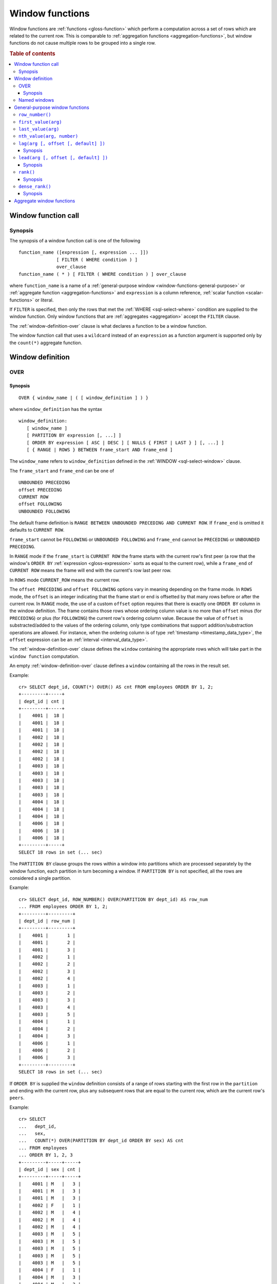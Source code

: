 .. highlight:: psql

.. _window-functions:

================
Window functions
================

Window functions are :ref:`functions <gloss-function>` which perform a
computation across a set of rows which are related to the current row. This is
comparable to :ref:`aggregation functions <aggregation-functions>`, but window
functions do not cause multiple rows to be grouped into a single row.


.. rubric:: Table of contents

.. contents::
   :local:


.. _window-function-call:

Window function call
====================


.. _window-call-synopsis:

Synopsis
--------

The synopsis of a window function call is one of the following

::

   function_name ([expression [, expression ... ]])
                 [ FILTER ( WHERE condition ) ]
                 over_clause
   function_name ( * ) [ FILTER ( WHERE condition ) ] over_clause

where ``function_name`` is a name of a :ref:`general-purpose window
<window-functions-general-purpose>` or :ref:`aggregate function
<aggregation-functions>` and ``expression`` is a column reference, :ref:`scalar
function <scalar-functions>` or literal.

If ``FILTER`` is specified, then only the rows that met the :ref:`WHERE
<sql-select-where>` condition are supplied to the window function. Only window
functions that are :ref:`aggregates <aggregation>` accept the ``FILTER``
clause.

The :ref:`window-definition-over` clause is what declares a function to be a
window function.

The window function call that uses a ``wildcard`` instead of an ``expression``
as a function argument is supported only by the ``count(*)`` aggregate
function.


.. _window-definition:

Window definition
=================


.. _window-definition-over:

OVER
----

.. _window-definition-over-synopsis:

Synopsis
........

::

   OVER { window_name | ( [ window_definition ] ) }

where ``window_definition`` has the syntax

::

   window_definition:
      [ window_name ]
      [ PARTITION BY expression [, ...] ]
      [ ORDER BY expression [ ASC | DESC ] [ NULLS { FIRST | LAST } ] [, ...] ]
      [ { RANGE | ROWS } BETWEEN frame_start AND frame_end ]

The ``window_name`` refers to ``window_definition`` defined in the
:ref:`WINDOW <sql-select-window>` clause.

The ``frame_start`` and ``frame_end`` can be one of

::

   UNBOUNDED PRECEDING
   offset PRECEDING
   CURRENT ROW
   offset FOLLOWING
   UNBOUNDED FOLLOWING

The default frame definition is ``RANGE BETWEEN UNBOUNDED PRECEDING AND CURRENT
ROW``. If ``frame_end`` is omitted it defaults to ``CURRENT ROW``.

``frame_start`` cannot be ``FOLLOWING`` or ``UNBOUNDED FOLLOWING`` and
``frame_end`` cannot be ``PRECEDING`` or ``UNBOUNDED PRECEDING``.

In ``RANGE`` mode if the ``frame_start`` is ``CURRENT ROW`` the frame starts
with the current row's first peer (a row that the window's ``ORDER BY``
:ref:`expression <gloss-expression>` sorts as equal to the current row), while
a ``frame_end`` of ``CURRENT ROW`` means the frame will end with the current's
row last peer row.

In ``ROWS`` mode ``CURRENT_ROW`` means the current row.

The ``offset PRECEDING`` and ``offset FOLLOWING`` options vary in meaning
depending on the frame mode. In ``ROWS`` mode, the ``offset`` is an integer
indicating that the frame start or end is offsetted by that many rows before or
after the current row. In ``RANGE`` mode, the use of a custom ``offset`` option
requires that there is exactly one ``ORDER BY`` column in the window
definition. The frame contains those rows whose ordering column value is no
more than ``offset`` minus (for ``PRECEDING``) or plus (for ``FOLLOWING``) the
current row's ordering column value. Because the value of ``offset`` is
substracted/added to the values of the ordering column, only type combinations
that support addition/substraction operations are allowed. For instance, when
the ordering column is of type :ref:`timestamp <timestamp_data_type>`, the
``offset`` expression can be an :ref:`interval <interval_data_type>`.

The :ref:`window-definition-over` clause defines the ``window`` containing the
appropriate rows which will take part in the ``window function`` computation.

An empty :ref:`window-definition-over` clause defines a ``window`` containing
all the rows in the result set.

Example::

   cr> SELECT dept_id, COUNT(*) OVER() AS cnt FROM employees ORDER BY 1, 2;
   +---------+-----+
   | dept_id | cnt |
   +---------+-----+
   |    4001 |  18 |
   |    4001 |  18 |
   |    4001 |  18 |
   |    4002 |  18 |
   |    4002 |  18 |
   |    4002 |  18 |
   |    4002 |  18 |
   |    4003 |  18 |
   |    4003 |  18 |
   |    4003 |  18 |
   |    4003 |  18 |
   |    4003 |  18 |
   |    4004 |  18 |
   |    4004 |  18 |
   |    4004 |  18 |
   |    4006 |  18 |
   |    4006 |  18 |
   |    4006 |  18 |
   +---------+-----+
   SELECT 18 rows in set (... sec)

The ``PARTITION BY`` clause groups the rows within a window into
partitions which are processed separately by the window function, each
partition in turn becoming a window. If ``PARTITION BY`` is not specified, all
the rows are considered a single partition.

Example::

   cr> SELECT dept_id, ROW_NUMBER() OVER(PARTITION BY dept_id) AS row_num
   ... FROM employees ORDER BY 1, 2;
   +---------+---------+
   | dept_id | row_num |
   +---------+---------+
   |    4001 |       1 |
   |    4001 |       2 |
   |    4001 |       3 |
   |    4002 |       1 |
   |    4002 |       2 |
   |    4002 |       3 |
   |    4002 |       4 |
   |    4003 |       1 |
   |    4003 |       2 |
   |    4003 |       3 |
   |    4003 |       4 |
   |    4003 |       5 |
   |    4004 |       1 |
   |    4004 |       2 |
   |    4004 |       3 |
   |    4006 |       1 |
   |    4006 |       2 |
   |    4006 |       3 |
   +---------+---------+
   SELECT 18 rows in set (... sec)

If ``ORDER BY`` is supplied the ``window`` definition consists of a range of
rows starting with the first row in the ``partition`` and ending with the
current row, plus any subsequent rows that are equal to the current row, which
are the current row's ``peers``.

Example::

   cr> SELECT
   ...   dept_id,
   ...   sex,
   ...   COUNT(*) OVER(PARTITION BY dept_id ORDER BY sex) AS cnt
   ... FROM employees
   ... ORDER BY 1, 2, 3
   +---------+-----+-----+
   | dept_id | sex | cnt |
   +---------+-----+-----+
   |    4001 | M   |   3 |
   |    4001 | M   |   3 |
   |    4001 | M   |   3 |
   |    4002 | F   |   1 |
   |    4002 | M   |   4 |
   |    4002 | M   |   4 |
   |    4002 | M   |   4 |
   |    4003 | M   |   5 |
   |    4003 | M   |   5 |
   |    4003 | M   |   5 |
   |    4003 | M   |   5 |
   |    4003 | M   |   5 |
   |    4004 | F   |   1 |
   |    4004 | M   |   3 |
   |    4004 | M   |   3 |
   |    4006 | F   |   1 |
   |    4006 | M   |   3 |
   |    4006 | M   |   3 |
   +---------+-----+-----+
   SELECT 18 rows in set (... sec)

.. NOTE::

   Taking into account the ``peers`` concept mentioned above, for an empty
   :ref:`window-definition-over` clause all the rows in the result set are
   ``peers``.

.. NOTE::

   :ref:`Aggregation functions <aggregation>` will be treated as ``window
   functions`` when used in conjunction with the :ref:`window-definition-over`
   clause.

.. NOTE::

   Window definitions order or partitioned by an array column type are
   currently not supported.

In the ``UNBOUNDED FOLLOWING`` case the ``window`` for each row starts with
each row and ends with the last row in the current ``partition``. If the
``current row`` has ``peers`` the ``window`` will include (or start with) all
the ``current row`` peers and end at the upper bound of the ``partition``.

Example::

   cr> SELECT
   ...   dept_id,
   ...   sex,
   ...   COUNT(*) OVER(
   ...     PARTITION BY dept_id
   ...     ORDER BY
   ...       sex RANGE BETWEEN CURRENT ROW
   ...       AND UNBOUNDED FOLLOWING
   ...   ) partitionByDeptOrderBySex
   ... FROM employees
   ... ORDER BY 1, 2, 3
   +---------+-----+---------------------------+
   | dept_id | sex | partitionbydeptorderbysex |
   +---------+-----+---------------------------+
   |    4001 | M   |                         3 |
   |    4001 | M   |                         3 |
   |    4001 | M   |                         3 |
   |    4002 | F   |                         4 |
   |    4002 | M   |                         3 |
   |    4002 | M   |                         3 |
   |    4002 | M   |                         3 |
   |    4003 | M   |                         5 |
   |    4003 | M   |                         5 |
   |    4003 | M   |                         5 |
   |    4003 | M   |                         5 |
   |    4003 | M   |                         5 |
   |    4004 | F   |                         3 |
   |    4004 | M   |                         2 |
   |    4004 | M   |                         2 |
   |    4006 | F   |                         3 |
   |    4006 | M   |                         2 |
   |    4006 | M   |                         2 |
   +---------+-----+---------------------------+
   SELECT 18 rows in set (... sec)


.. _window-definition-named-windows:

Named windows
-------------

It is possible to define a list of named window definitions that can be
referenced in :ref:`window-definition-over` clauses. To do this, use the
:ref:`sql-select-window` clause in the :ref:`sql-select` clause.

Named windows are particularly useful when the same window definition
could be used in multiple :ref:`window-definition-over` clauses. For instance

::

   cr> SELECT
   ...   x,
   ...   FIRST_VALUE(x) OVER (w) AS "first",
   ...   LAST_VALUE(x) OVER (w) AS "last"
   ... FROM (VALUES (1), (2), (3), (4)) AS t(x)
   ... WINDOW w AS (ORDER BY x)
   +---+-------+------+
   | x | first | last |
   +---+-------+------+
   | 1 |     1 |    1 |
   | 2 |     1 |    2 |
   | 3 |     1 |    3 |
   | 4 |     1 |    4 |
   +---+-------+------+
   SELECT 4 rows in set (... sec)

If a ``window_name`` is specified in the window definition of the
:ref:`window-definition-over` clause, then there must be a named window entry
that matches the ``window_name`` in the window definition list of the
:ref:`sql-select-window` clause.

If the :ref:`window-definition-over` clause has its own non-empty window
definition and references a window definition from the :ref:`sql-select-window`
clause, then it can only add clauses from the referenced window, but not
overwrite them.

::

   cr> SELECT
   ...   x,
   ...   LAST_VALUE(x) OVER (w ORDER BY x) AS y
   ... FROM (VALUES
   ...      (1, 1),
   ...      (2, 1),
   ...      (3, 2),
   ...      (4, 2) ) AS t(x, y)
   ... WINDOW w AS (PARTITION BY y)
   +---+---+
   | x | y |
   +---+---+
   | 1 | 1 |
   | 2 | 2 |
   | 3 | 3 |
   | 4 | 4 |
   +---+---+
   SELECT 4 rows in set (... sec)

Otherwise, an attempt to override the clauses of the referenced window by the
window definition of the :ref:`window-definition-over` clause will result in
failure.

::

   cr> SELECT
   ...   FIRST_VALUE(x) OVER (w ORDER BY x)
   ... FROM (VALUES(1), (2), (3), (4)) as t(x)
   ... WINDOW w AS (ORDER BY x)
   SQLParseException[Cannot override ORDER BY clause of window w]

It is not possible to define the ``PARTITION BY`` clause in the window
definition of the :ref:`window-definition-over` clause if it references a
window definition from the :ref:`sql-select-window` clause.

The window definitions in the :ref:`sql-select-window` clause cannot define
its own window frames, if they are referenced by non-empty window definitions
of the :ref:`window-definition-over` clauses.

The definition of the named window can itself begin with a ``window_name``.  In
this case all the elements of inter-connected named windows will be copied to
the window definition of the :ref:`window-definition-over` clause if it
references the named window definition that has subsequent window
references. The window definitions in the ``WINDOW`` clause permits only
backward references.

::

   cr> SELECT
   ...   x,
   ...   ROW_NUMBER() OVER (w) AS y
   ... FROM (VALUES
   ...      (1, 1),
   ...      (3, 2),
   ...      (2, 1)) AS t (x, y)
   ... WINDOW p AS (PARTITION BY y),
   ...        w AS (p ORDER BY x)
   +---+---+
   | x | y |
   +---+---+
   | 1 | 1 |
   | 2 | 2 |
   | 3 | 1 |
   +---+---+
   SELECT 3 rows in set (... sec)


.. _window-functions-general-purpose:

General-purpose window functions
================================


``row_number()``
----------------

Returns the number of the current row within its window.

Example::

   cr> SELECT
   ...  col1,
   ...  ROW_NUMBER() OVER(ORDER BY col1) as row_num
   ... FROM (VALUES('x'), ('y'), ('z')) AS t;
   +------+---------+
   | col1 | row_num |
   +------+---------+
   | x    |       1 |
   | y    |       2 |
   | z    |       3 |
   +------+---------+
   SELECT 3 rows in set (... sec)


.. _window-functions-first-value:

``first_value(arg)``
--------------------

Returns the argument value evaluated at the first row within the window.

Its return type is the type of its argument.

Example::

   cr> SELECT
   ...  col1,
   ...  FIRST_VALUE(col1) OVER (ORDER BY col1) AS value
   ... FROM (VALUES('x'), ('y'), ('y'), ('z')) AS t;
   +------+-------+
   | col1 | value |
   +------+-------+
   | x    | x     |
   | y    | x     |
   | y    | x     |
   | z    | x     |
   +------+-------+
   SELECT 4 rows in set (... sec)


.. _window-functions-last-value:

``last_value(arg)``
-------------------

Returns the argument value evaluated at the last row within the window.

Its return type is the type of its argument.

Example::

   cr> SELECT
   ...  col1,
   ...  LAST_VALUE(col1) OVER(ORDER BY col1) AS value
   ... FROM (VALUES('x'), ('y'), ('y'), ('z')) AS t;
   +------+-------+
   | col1 | value |
   +------+-------+
   | x    | x     |
   | y    | y     |
   | y    | y     |
   | z    | z     |
   +------+-------+
   SELECT 4 rows in set (... sec)


.. _window-functions-nth-value:

``nth_value(arg, number)``
--------------------------

Returns the argument value evaluated at row that is the nth row within the
window. Null is returned if the nth row doesn't exist in the window.

Its return type is the type of its first argument.

Example::

   cr> SELECT
   ...  col1,
   ...  NTH_VALUE(col1, 3) OVER(ORDER BY col1) AS val
   ... FROM (VALUES ('x'), ('y'), ('y'), ('z')) AS t;
   +------+------+
   | col1 | val  |
   +------+------+
   | x    | NULL |
   | y    | y    |
   | y    | y    |
   | z    | y    |
   +------+------+
   SELECT 4 rows in set (... sec)


.. _window-functions-lag:

``lag(arg [, offset [, default] ])``
------------------------------------


.. _window-functions-lag-synopsis:

Synopsis
........

::

   lag(argument any [, offset integer [, default any]])

Returns the argument value evaluated at the row that precedes the current row
by the offset within the partition. If there is no such row, the return value
is ``default``. If ``offset`` or ``default`` arguments are missing, they
default to ``1`` and ``null``, respectively.

Both ``offset`` and ``default`` are evaluated with respect to the current row.

If ``offset`` is ``0``, then argument value is evaluated for the current row.

The ``default`` and ``argument`` data types must match.

Example::

   cr> SELECT
   ...   dept_id,
   ...   year,
   ...   budget,
   ...   LAG(budget) OVER(
   ...      PARTITION BY dept_id) prev_budget
   ... FROM (VALUES
   ...      (1, 2017, 45000),
   ...      (1, 2018, 35000),
   ...      (2, 2017, 15000),
   ...      (2, 2018, 65000),
   ...      (2, 2019, 12000))
   ... as t (dept_id, year, budget);
   +---------+------+--------+-------------+
   | dept_id | year | budget | prev_budget |
   +---------+------+--------+-------------+
   |       1 | 2017 |  45000 |        NULL |
   |       1 | 2018 |  35000 |       45000 |
   |       2 | 2017 |  15000 |        NULL |
   |       2 | 2018 |  65000 |       15000 |
   |       2 | 2019 |  12000 |       65000 |
   +---------+------+--------+-------------+
   SELECT 5 rows in set (... sec)


.. _window-functions-lead:

``lead(arg [, offset [, default] ])``
-------------------------------------


.. _window-functions-lead-synopsis:

Synopsis
........

::

   lead(argument any [, offset integer [, default any]])

The ``lead`` function is the counterpart of the :ref:`lag window function
<window-functions-lag>` as it allows the evaluation of the argument at rows
that follow the current row. ``lead`` returns the argument value evaluated at
the row that follows the current row by the offset within the partition. If
there is no such row, the return value is ``default``.  If ``offset`` or
``default`` arguments are missing, they default to ``1`` and ``null``,
respectively.

Both ``offset`` and ``default`` are evaluated with respect to the current row.

If ``offset`` is ``0``, then argument value is evaluated for the current row.

The ``default`` and ``argument`` data types must match.

Example::

   cr> SELECT
   ...   dept_id,
   ...   year,
   ...   budget,
   ...   LEAD(budget) OVER(
   ...      PARTITION BY dept_id) next_budget
   ... FROM (VALUES
   ...      (1, 2017, 45000),
   ...      (1, 2018, 35000),
   ...      (2, 2017, 15000),
   ...      (2, 2018, 65000),
   ...      (2, 2019, 12000))
   ... as t (dept_id, year, budget);
   +---------+------+--------+-------------+
   | dept_id | year | budget | next_budget |
   +---------+------+--------+-------------+
   |       1 | 2017 |  45000 |       35000 |
   |       1 | 2018 |  35000 |        NULL |
   |       2 | 2017 |  15000 |       65000 |
   |       2 | 2018 |  65000 |       12000 |
   |       2 | 2019 |  12000 |        NULL |
   +---------+------+--------+-------------+
   SELECT 5 rows in set (... sec)


.. _window-functions-rank:

``rank()``
----------


.. _window-functions-rank-synopsis:

Synopsis
........

::

    rank()

Returns the rank of every row within a partition of a result set.

Within each partition, the rank of the first row is ``1``. Subsequent tied
rows are given the same rank, and the potential rank of the next row
is incremented. Because of this, ranks may not be sequential.

Example::

    cr> SELECT
    ...   name,
    ...   department_id,
    ...   salary,
    ...   RANK() OVER (ORDER BY salary desc) as salary_rank
    ... FROM (VALUES
    ...      ('Bobson Dugnutt', 1, 2000),
    ...      ('Todd Bonzalez', 2, 2500),
    ...      ('Jess Brewer', 1, 2500),
    ...      ('Safwan Buchanan', 1, 1900),
    ...      ('Hal Dodd', 1, 2500),
    ...      ('Gillian Hawes', 2, 2000))
    ... as t (name, department_id, salary);
    +-----------------+---------------+--------+-------------+
    | name            | department_id | salary | salary_rank |
    +-----------------+---------------+--------+-------------+
    | Todd Bonzalez   |             2 |   2500 |           1 |
    | Jess Brewer     |             1 |   2500 |           1 |
    | Hal Dodd        |             1 |   2500 |           1 |
    | Bobson Dugnutt  |             1 |   2000 |           4 |
    | Gillian Hawes   |             2 |   2000 |           4 |
    | Safwan Buchanan |             1 |   1900 |           6 |
    +-----------------+---------------+--------+-------------+
    SELECT 6 rows in set (... sec)


.. _window-functions-dense-rank:

``dense_rank()``
----------------


.. _window-functions-dense-rank-synopsis:

Synopsis
........

::

    dense_rank()

Returns the rank of every row within a partition of a result set, similar to
``rank``. However, unlike ``rank``, ``dense_rank`` always returns sequential
rank values.

Within each partition, the rank of the first row is ``1``. Subsequent tied
rows are given the same rank.

Example::

    cr> SELECT
    ...   name,
    ...   department_id,
    ...   salary,
    ...   DENSE_RANK() OVER (ORDER BY salary desc) as salary_rank
    ... FROM (VALUES
    ...      ('Bobson Dugnutt', 1, 2000),
    ...      ('Todd Bonzalez', 2, 2500),
    ...      ('Jess Brewer', 1, 2500),
    ...      ('Safwan Buchanan', 1, 1900),
    ...      ('Hal Dodd', 1, 2500),
    ...      ('Gillian Hawes', 2, 2000))
    ... as t (name, department_id, salary);
    +-----------------+---------------+--------+-------------+
    | name            | department_id | salary | salary_rank |
    +-----------------+---------------+--------+-------------+
    | Todd Bonzalez   |             2 |   2500 |           1 |
    | Jess Brewer     |             1 |   2500 |           1 |
    | Hal Dodd        |             1 |   2500 |           1 |
    | Bobson Dugnutt  |             1 |   2000 |           2 |
    | Gillian Hawes   |             2 |   2000 |           2 |
    | Safwan Buchanan |             1 |   1900 |           3 |
    +-----------------+---------------+--------+-------------+
    SELECT 6 rows in set (... sec)


.. _window-aggregate-functions:

Aggregate window functions
==========================

See :ref:`aggregation`.
